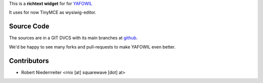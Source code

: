 
This is a **richtext widget** for for `YAFOWIL 
<http://pypi.python.org/pypi/yafowil>`_ 

It uses for now TinyMCE as wysiwig-editor.

Source Code
===========

The sources are in a GIT DVCS with its main branches at
`github <http://github.com/bluedynamics/yafowil.widget.richtext>`_.

We'd be happy to see many forks and pull-requests to make YAFOWIL even better.


Contributors
============

- Robert Niederrreiter <rnix [at] squarewave [dot] at>
